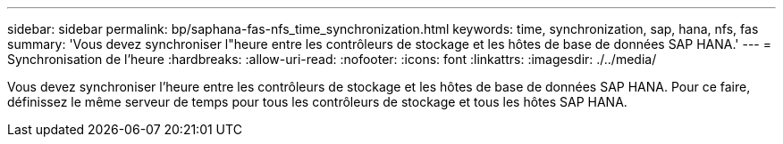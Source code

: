 ---
sidebar: sidebar 
permalink: bp/saphana-fas-nfs_time_synchronization.html 
keywords: time, synchronization, sap, hana, nfs, fas 
summary: 'Vous devez synchroniser l"heure entre les contrôleurs de stockage et les hôtes de base de données SAP HANA.' 
---
= Synchronisation de l'heure
:hardbreaks:
:allow-uri-read: 
:nofooter: 
:icons: font
:linkattrs: 
:imagesdir: ./../media/


[role="lead"]
Vous devez synchroniser l'heure entre les contrôleurs de stockage et les hôtes de base de données SAP HANA. Pour ce faire, définissez le même serveur de temps pour tous les contrôleurs de stockage et tous les hôtes SAP HANA.
